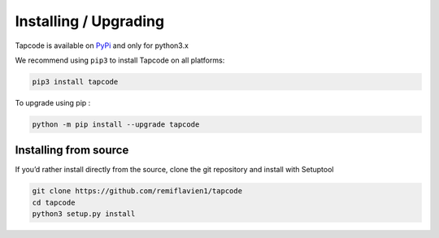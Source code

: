 Installing / Upgrading 
========================

Tapcode is available on `PyPi <https://pypi.org/project/mitrecve/>`_ and only for python3.x

We recommend using ``pip3`` to install Tapcode on all platforms:

.. code-block:: sh

    pip3 install tapcode


To upgrade using pip : 

.. code-block:: sh

    python -m pip install --upgrade tapcode


Installing from source
-----------------------

If you’d rather install directly from the source, clone the git repository and install with Setuptool

.. code-block:: sh

    git clone https://github.com/remiflavien1/tapcode
    cd tapcode
    python3 setup.py install

